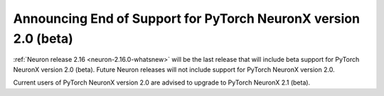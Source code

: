 .. post:: December 20, 2023
    :language: en
    :tags: announce-eos-pt-two, pt-versions-two

.. _announce-eos_pytorch2:

Announcing End of Support for PyTorch NeuronX version 2.0 (beta)
-----------------------------------------------------------------

:ref:`Neuron release 2.16 <neuron-2.16.0-whatsnew>` will be the last release that will include beta support for PyTorch NeuronX version 2.0 (beta). Future Neuron releases will not include support for PyTorch NeuronX version 2.0.

Current users of PyTorch NeuronX version 2.0 are advised to upgrade to PyTorch NeuronX 2.1 (beta).
